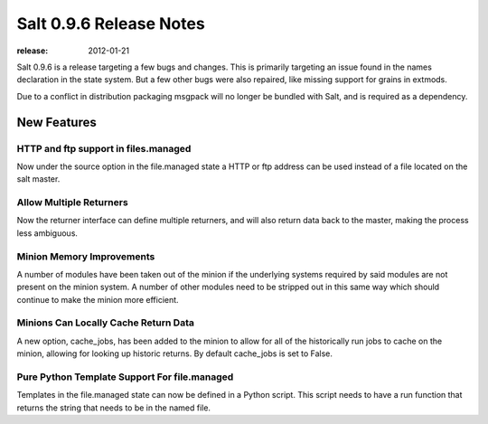 ========================
Salt 0.9.6 Release Notes
========================

:release: 2012-01-21

Salt 0.9.6 is a release targeting a few bugs and changes. This is primarily
targeting an issue found in the names declaration in the state system. But a
few other bugs were also repaired, like missing support for grains in extmods.

Due to a conflict in distribution packaging msgpack will no longer be bundled
with Salt, and is required as a dependency.

New Features
============

HTTP and ftp support in files.managed
-------------------------------------

Now under the source option in the file.managed state a HTTP or ftp address
can be used instead of a file located on the salt master.

Allow Multiple Returners
------------------------

Now the returner interface can define multiple returners, and will also return
data back to the master, making the process less ambiguous.

Minion Memory Improvements
--------------------------

A number of modules have been taken out of the minion if the underlying
systems required by said modules are not present on the minion system.
A number of other modules need to be stripped out in this same way which
should continue to make the minion more efficient.

Minions Can Locally Cache Return Data
-------------------------------------

A new option, cache_jobs, has been added to the minion to allow for all of the
historically run jobs to cache on the minion, allowing for looking up historic
returns. By default cache_jobs is set to False.

Pure Python Template Support For file.managed
---------------------------------------------

Templates in the file.managed state can now be defined in a Python script.
This script needs to have a run function that returns the string that needs to
be in the named file.
